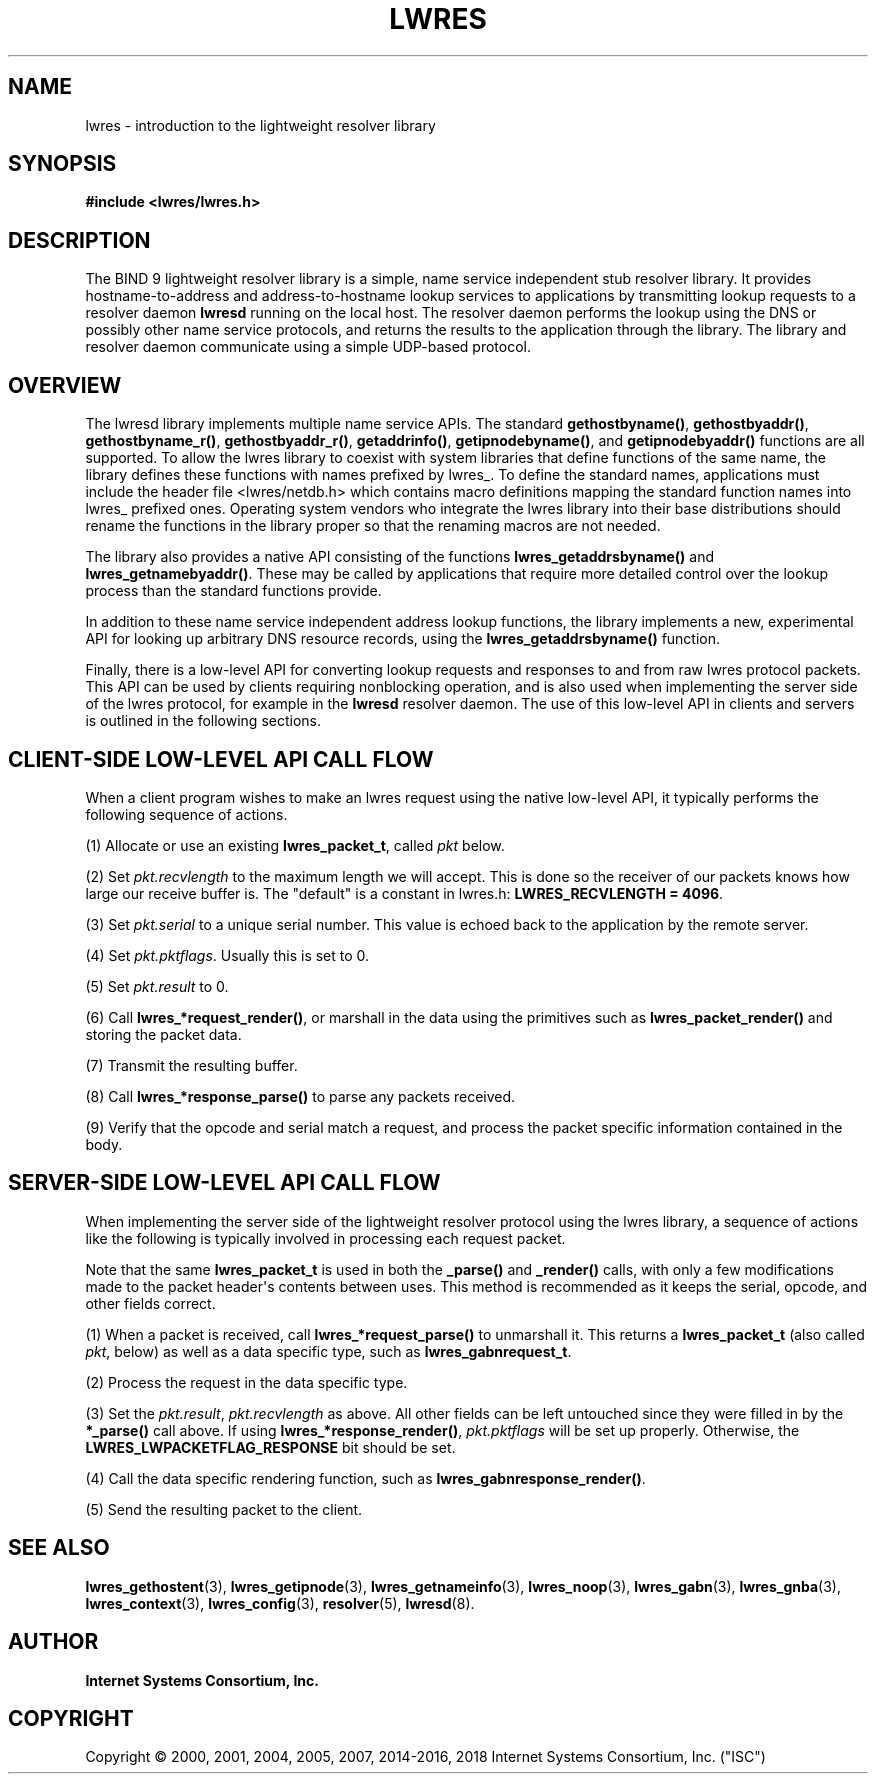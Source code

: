 .\" Copyright (C) 2000, 2001, 2004, 2005, 2007, 2014-2016, 2018 Internet Systems Consortium, Inc. ("ISC")
.\" 
.\" This Source Code Form is subject to the terms of the Mozilla Public
.\" License, v. 2.0. If a copy of the MPL was not distributed with this
.\" file, You can obtain one at http://mozilla.org/MPL/2.0/.
.\"
.hy 0
.ad l
'\" t
.\"     Title: lwres
.\"    Author: 
.\" Generator: DocBook XSL Stylesheets v1.78.1 <http://docbook.sf.net/>
.\"      Date: 2007-06-18
.\"    Manual: BIND9
.\"    Source: ISC
.\"  Language: English
.\"
.TH "LWRES" "3" "2007\-06\-18" "ISC" "BIND9"
.\" -----------------------------------------------------------------
.\" * Define some portability stuff
.\" -----------------------------------------------------------------
.\" ~~~~~~~~~~~~~~~~~~~~~~~~~~~~~~~~~~~~~~~~~~~~~~~~~~~~~~~~~~~~~~~~~
.\" http://bugs.debian.org/507673
.\" http://lists.gnu.org/archive/html/groff/2009-02/msg00013.html
.\" ~~~~~~~~~~~~~~~~~~~~~~~~~~~~~~~~~~~~~~~~~~~~~~~~~~~~~~~~~~~~~~~~~
.ie \n(.g .ds Aq \(aq
.el       .ds Aq '
.\" -----------------------------------------------------------------
.\" * set default formatting
.\" -----------------------------------------------------------------
.\" disable hyphenation
.nh
.\" disable justification (adjust text to left margin only)
.ad l
.\" -----------------------------------------------------------------
.\" * MAIN CONTENT STARTS HERE *
.\" -----------------------------------------------------------------
.SH "NAME"
lwres \- introduction to the lightweight resolver library
.SH "SYNOPSIS"
.sp
.ft B
.nf
#include <lwres/lwres\&.h>
.fi
.ft
.SH "DESCRIPTION"
.PP
The BIND 9 lightweight resolver library is a simple, name service independent stub resolver library\&. It provides hostname\-to\-address and address\-to\-hostname lookup services to applications by transmitting lookup requests to a resolver daemon
\fBlwresd\fR
running on the local host\&. The resolver daemon performs the lookup using the DNS or possibly other name service protocols, and returns the results to the application through the library\&. The library and resolver daemon communicate using a simple UDP\-based protocol\&.
.SH "OVERVIEW"
.PP
The lwresd library implements multiple name service APIs\&. The standard
\fBgethostbyname()\fR,
\fBgethostbyaddr()\fR,
\fBgethostbyname_r()\fR,
\fBgethostbyaddr_r()\fR,
\fBgetaddrinfo()\fR,
\fBgetipnodebyname()\fR, and
\fBgetipnodebyaddr()\fR
functions are all supported\&. To allow the lwres library to coexist with system libraries that define functions of the same name, the library defines these functions with names prefixed by
lwres_\&. To define the standard names, applications must include the header file
<lwres/netdb\&.h>
which contains macro definitions mapping the standard function names into
lwres_
prefixed ones\&. Operating system vendors who integrate the lwres library into their base distributions should rename the functions in the library proper so that the renaming macros are not needed\&.
.PP
The library also provides a native API consisting of the functions
\fBlwres_getaddrsbyname()\fR
and
\fBlwres_getnamebyaddr()\fR\&. These may be called by applications that require more detailed control over the lookup process than the standard functions provide\&.
.PP
In addition to these name service independent address lookup functions, the library implements a new, experimental API for looking up arbitrary DNS resource records, using the
\fBlwres_getaddrsbyname()\fR
function\&.
.PP
Finally, there is a low\-level API for converting lookup requests and responses to and from raw lwres protocol packets\&. This API can be used by clients requiring nonblocking operation, and is also used when implementing the server side of the lwres protocol, for example in the
\fBlwresd\fR
resolver daemon\&. The use of this low\-level API in clients and servers is outlined in the following sections\&.
.SH "CLIENT-SIDE LOW-LEVEL API CALL FLOW"
.PP
When a client program wishes to make an lwres request using the native low\-level API, it typically performs the following sequence of actions\&.
.PP
(1) Allocate or use an existing
\fBlwres_packet_t\fR, called
\fIpkt\fR
below\&.
.PP
(2) Set
\fIpkt\&.recvlength\fR
to the maximum length we will accept\&. This is done so the receiver of our packets knows how large our receive buffer is\&. The "default" is a constant in
lwres\&.h:
\fBLWRES_RECVLENGTH = 4096\fR\&.
.PP
(3) Set
\fIpkt\&.serial\fR
to a unique serial number\&. This value is echoed back to the application by the remote server\&.
.PP
(4) Set
\fIpkt\&.pktflags\fR\&. Usually this is set to 0\&.
.PP
(5) Set
\fIpkt\&.result\fR
to 0\&.
.PP
(6) Call
\fBlwres_*request_render()\fR, or marshall in the data using the primitives such as
\fBlwres_packet_render()\fR
and storing the packet data\&.
.PP
(7) Transmit the resulting buffer\&.
.PP
(8) Call
\fBlwres_*response_parse()\fR
to parse any packets received\&.
.PP
(9) Verify that the opcode and serial match a request, and process the packet specific information contained in the body\&.
.SH "SERVER-SIDE LOW-LEVEL API CALL FLOW"
.PP
When implementing the server side of the lightweight resolver protocol using the lwres library, a sequence of actions like the following is typically involved in processing each request packet\&.
.PP
Note that the same
\fBlwres_packet_t\fR
is used in both the
\fB_parse()\fR
and
\fB_render()\fR
calls, with only a few modifications made to the packet header\*(Aqs contents between uses\&. This method is recommended as it keeps the serial, opcode, and other fields correct\&.
.PP
(1) When a packet is received, call
\fBlwres_*request_parse()\fR
to unmarshall it\&. This returns a
\fBlwres_packet_t\fR
(also called
\fIpkt\fR, below) as well as a data specific type, such as
\fBlwres_gabnrequest_t\fR\&.
.PP
(2) Process the request in the data specific type\&.
.PP
(3) Set the
\fIpkt\&.result\fR,
\fIpkt\&.recvlength\fR
as above\&. All other fields can be left untouched since they were filled in by the
\fB*_parse()\fR
call above\&. If using
\fBlwres_*response_render()\fR,
\fIpkt\&.pktflags\fR
will be set up properly\&. Otherwise, the
\fBLWRES_LWPACKETFLAG_RESPONSE\fR
bit should be set\&.
.PP
(4) Call the data specific rendering function, such as
\fBlwres_gabnresponse_render()\fR\&.
.PP
(5) Send the resulting packet to the client\&.
.PP
.SH "SEE ALSO"
.PP
\fBlwres_gethostent\fR(3),
\fBlwres_getipnode\fR(3),
\fBlwres_getnameinfo\fR(3),
\fBlwres_noop\fR(3),
\fBlwres_gabn\fR(3),
\fBlwres_gnba\fR(3),
\fBlwres_context\fR(3),
\fBlwres_config\fR(3),
\fBresolver\fR(5),
\fBlwresd\fR(8)\&.
.SH "AUTHOR"
.PP
\fBInternet Systems Consortium, Inc\&.\fR
.SH "COPYRIGHT"
.br
Copyright \(co 2000, 2001, 2004, 2005, 2007, 2014-2016, 2018 Internet Systems Consortium, Inc. ("ISC")
.br
